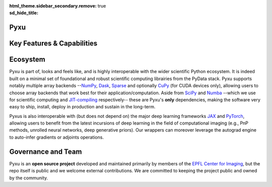 :html_theme.sidebar_secondary.remove:
:sd_hide_title: true

.. raw:: html

    <!-- CSS overrides on the homepage only -->
    <style>
    .bd-main .bd-content .bd-article-container {
    max-width: 70rem; /* Make homepage a little wider instead of 60em */
    }
    /* Extra top/bottom padding to the sections */
    article.bd-article section {
    padding: 3rem 0 7rem;
    }
    /* Override all h1 headers except for the hidden ones */
    h1:not(.sd-d-none) {
    font-weight: bold;
    font-size: 48px;
    text-align: center;
    margin-bottom: 4rem;
    }
    /* Override all h3 headers that are not in hero */
    h3:not(#hero h3) {
    font-weight: bold;
    text-align: center;
    }

    p {
    text-align: justify;
    }
    </style>

.. raw:: html

    <div id="hero">
    <div id="hero-left">  <!-- Start Hero Left -->

Pyxu
====

.. raw:: html 

    <h2 style="font-size: 60px; font-weight: bold; display: inline"><span>Pyxu</span></h2>
    <h3 style="margin-top: 0; font-weight: bold; text-align: left; ">Modular Computational Imaging in Python</h3>
    <p>
    <b> Pyxu </b> (pronounced [piksu], formerly known as Pycsou) is an open-source software framework for Python
    allowing scientists at any level to quickly prototype/deploy <em> hardware accelerated and distributed </em> computational imaging pipelines at scale.
    <br>
    Thanks to its hardware-agnostic <b>microservice architecture </b> and its tight integration with the PyData ecosystem, 
    Pyxu supports a wide range of imaging applications, scales and compute architectures.
    </p>
    
    <div class="homepage-button-container">
    <div class="homepage-button-container-row">
        <a href="./getting_started/index.html" class="homepage-button primary-button">Get Started</a>
        <a href="./examples/index.html" class="homepage-button secondary-button">See Examples</a>
    </div>
    <div class="homepage-button-container-row">
        <a href="./api/index.html" class="homepage-button-link">See API Reference →</a>
    </div>
    </div>
    </div>  <!-- End Hero Left -->

.. raw:: html 

    <div id="hero-right">  <!-- Start Hero Right -->

.. image:: _static/microservice_hero.png


.. raw:: html

    </div>  <!-- End Hero Right -->
    </div>  <!-- End Hero -->
    <div style="padding-bottom: 60px;">

.. grid:: 4 4 8 8
    :gutter: 2

    .. grid-item-card::
        :shadow: none
        :class-card: sd-border-0
        :img-background: ./_static/grid_denoising.png
    
    .. grid-item-card::
        :shadow: none
        :class-card: sd-border-0    
        :img-background: ./_static/grid_deblurring.png
    
    .. grid-item-card::
        :shadow: none
        :class-card: sd-border-0
        :img-background: ./_static/grid_inpainting.png

    .. grid-item-card::
        :shadow: none
        :class-card: sd-border-0
        :img-background: ./_static/grid_superresolution.png    

    .. grid-item-card::
        :shadow: none
        :class-card: sd-border-0
        :img-background: ./_static/grid_demultiplexing.png    
    
    .. grid-item-card::
        :shadow: none
        :class-card: sd-border-0
        :img-background: ./_static/grid_interferometry.png    
    
    .. grid-item-card::
        :shadow: none
        :class-card: sd-border-0
        :img-background: ./_static/grid_fusion.png    
    
    .. grid-item-card::
        :shadow: none
        :class-card: sd-border-0
        :img-background: ./_static/grid_tomography.png    
    


.. raw:: html

    </div> 



Key Features & Capabilities
===========================

.. grid:: 2 2 2 3
    :gutter: 3

    .. grid-item-card:: 
            :shadow: none
            :class-card: sd-border-0

            .. figure:: ./_static/microservice.png
               :scale: 5%
               
               **Microservice architecture**
                
               Loosely coupled software components composable via an advanced operator algebra. 


    .. grid-item-card::
            :shadow: none
            :class-card: sd-border-0

            .. figure:: ./_static/pnp.png
               :scale: 5%
               
               **Plug-and-play API**
                
               Simple interface for beginners with a handful of easily interpretable parameters to set, 
               and *guru* interface for experts.

    .. grid-item-card::
            :shadow: none
            :class-card: sd-border-0

            .. figure:: ./_static/scope.png
               :scale: 4%
               
               **Application agnostic**
                
               Generic software components with wide applicability across modalities.
    
    .. grid-item-card::
            :shadow: none
            :class-card: sd-border-0

            .. figure:: ./_static/hybrid.png
               :scale: 4%
               
               **Run anywhere**
                
               The same code executes on multiple backends, including CPU and GPU.


    .. grid-item-card::
            :shadow: none
            :class-card: sd-border-0

            .. figure:: ./_static/hpc.png
               :scale: 5%
               
               **High performance computing**
                
               Just-in-time compilation, batch processing, automatic parallelization, out-of-core computing,
               and controllable compute precision.


    .. grid-item-card::
            :shadow: none
            :class-card: sd-border-0

            .. figure:: ./_static/interop.png
               :scale: 4%
               
               **Interoperability**
                
               Pyxu is highly interoperable with the *PyData stack* and full-fledged zero-copy wrappers for `JAX <https://jax.readthedocs.io/en/latest/>`_ and `PyTorch <https://pytorch.org/>`_.

    .. grid-item-card::
            :shadow: none
            :class-card: sd-border-0

            .. figure:: ./_static/test.png
               :scale: 4%
               
               **Quality controlled**
                
               Extensive logical and functional testing of software components. Templated test classes for custom operators.



    .. grid-item-card::
            :shadow: none
            :class-card: sd-border-0

            .. figure:: ./_static/git.png
               :scale: 4%
               
               **Community based**
                
               Pyxu is open source, version controlled and available to all on `PyPI <https://pypi.org/project/pycsou/>`_/`GitHub <https://github.com/matthieumeo/pycsou>`_.  

    .. grid-item-card::
            :shadow: none
            :class-card: sd-border-0

            .. figure:: ./_static/fair.png
               :scale: 4%
               
               **Extensible**
                
               Powerful plugin mechanism and community marketplace for discovering and sharing custom operators.

Ecosystem
=========

Pyxu is part of, looks and feels like, and is highly interoperable with the wider scientific Python ecosystem. It is indeed built on a minimal set of foundational and robust scientific computing 
librairies from the PyData stack. Pyxu supports notably multiple array backends --`NumPy <https://numpy.org/>`_, `Dask <https://www.dask.org/>`_, `Sparse <https://sparse.pydata.org/en/stable/>`_ and 
optionally `CuPy <https://cupy.dev/>`_ (for CUDA devices only), allowing users to choose array backends that work best for their application/computation.
Aside from `SciPy <https://scipy.org/>`_ and  `Numba <https://numba.pydata.org/>`_ --which we use for scientific computing and `JIT-compiling <https://numba.readthedocs.io/en/stable/user/5minguide.html#how-does-numba-work>`_ respectively--
these are Pyxu's **only** dependencies, making the software very easy to ship, install, deploy in production and sustain in the long-term. 

Pyxus is also interoperable with (but does not depend on) the major deep learning frameworks `JAX <https://jax.readthedocs.io/en/latest/>`_ and `PyTorch <https://pytorch.org/>`_, 
allowing users to benefit from the latest incursions of deep learning in the field of computational imaging (e.g., PnP methods, unrolled neural networks, deep generative priors). 
Our wrappers can moreover leverage the autograd engine to auto-infer gradients or adjoints operations. 


.. grid:: 2 2 4 4
    :gutter: 3

    .. grid-item-card:: 
            :shadow: none
            :class-card: sd-border-0

            .. image:: _static/numpy_logo.svg
               :width: 65%
               :align: center


            .. raw:: html 
              
                <p style="text-align: left;">
                <b> NumPy </b> <br/> 
                NumPy is the fundamental package for array computing with Python.
                </p>

    .. grid-item-card:: 
            :shadow: none
            :class-card: sd-border-0

            .. image:: _static/dask_horizontal.svg
               :width: 65%
               :align: center


            .. raw:: html 
              
                <p style="text-align: left;">
                <b> Dask </b> <br/> 
                Distributed arrays and advanced parallelism for analytics, enabling performance at scale.
                </p>

    .. grid-item-card:: 
            :shadow: none
            :class-card: sd-border-0

            .. image:: _static/cupy.png
               :width: 65%
               :align: center


            .. raw:: html 
              
                <p style="text-align: left;">
                <b> CuPy </b> <br/> 
                NumPy-compatible array library for GPU-accelerated computing with Python.
                </p>
    
    .. grid-item-card:: 
            :shadow: none
            :class-card: sd-border-0

            .. image:: _static/sparse-logo.png
               :width: 40%
               :align: center


            .. raw:: html 
              
                <p style="text-align: left;">
                <b> Sparse </b> <br/> 
                Sparse multi-dimensional arrays for the PyData ecosystem.
                </p>

    .. grid-item-card:: 
            :shadow: none
            :class-card: sd-border-0

            .. image:: _static/Pytorch_logo.png
               :width: 65%
               :align: center


            .. raw:: html 
              
                <p style="text-align: left;">
                <b> PyTorch </b> <br/> 
                Tensors and dynamic neural networks in Python with strong GPU acceleration.
                </p>

    .. grid-item-card:: 
            :shadow: none
            :class-card: sd-border-0

            .. image:: _static/jax_logo_250px.png
               :width: 40%
               :align: center


            .. raw:: html 
              
                <p style="text-align: left;">
                <b> JAX </b> <br/> 
                Composable transformations of Python+NumPy programs: differentiate, vectorize, JIT to GPU/TPU, and more.
                </p>

.. figure:: ./_static/stack.png
    :width: 70%


Governance and Team
===================
Pyxu is an **open source project** developed and maintained primarily by members of the `EPFL Center for Imaging <https://imaging.epfl.ch/>`_, 
but the repo itself is public and we welcome external contributions. We are committed to keeping the project public and owned by the community.


.. grid:: 2 2 3 3
    :gutter: 3

    .. grid-item-card:: 
            :shadow: none
            :class-card: sd-border-0

            .. image:: _static/simeoni.png
               :width: 40%
               :align: center


            .. raw:: html 
              
                <p style="text-align: center;">
                <b> Matthieu Simeoni </b> <br/> 
                Creator, architect and technical lead.
                </p>

    
    .. grid-item-card:: 
            :shadow: none
            :class-card: sd-border-0

            .. image:: _static/kashani.png
               :width: 40%
               :align: center


            .. raw:: html 
              
                <p style="text-align: center;">
                <b> Sepand Kashani </b> <br/> 
                Architect and technical lead.
                </p>
    
    .. grid-item-card:: 
            :shadow: none
            :class-card: sd-border-0

            .. image:: _static/rue_queralt.png
               :width: 40%
               :align: center


            .. raw:: html 
              
                <p style="text-align: center;">
                <b> Joan Rué-Queralt </b> <br/> 
                Maintainer and technical lead.
                </p>

    .. grid-item-card:: 
            :shadow: none
            :class-card: sd-border-0

            .. image:: _static/debarre.png
               :width: 40%
               :align: center


            .. raw:: html 
              
                <p style="text-align: center;">
                <b> Thomas Debarre </b> <br/> 
                Maintainer and core contributor.
                </p>

    .. grid-item-card:: 
            :shadow: none
            :class-card: sd-border-0

            .. image:: _static/hamm.png
               :width: 40%
               :align: center


            .. raw:: html 
              
                <p style="text-align: center;">
                <b> Daniele Hamm </b> <br/> 
                Core contributor.
                </p>

    .. grid-item-card:: 
            :shadow: none
            :class-card: sd-border-0

            .. image:: _static/jarret.png
               :width: 40%
               :align: center


            .. raw:: html 
              
                <p style="text-align: center;">
                <b> Adrian Jarret </b> <br/> 
                Core contributor.
                </p>

    .. grid-item-card:: 
            :shadow: none
            :class-card: sd-border-0

            .. image:: _static/salim.png
               :width: 40%
               :align: center


            .. raw:: html 
              
                <p style="text-align: center;">
                <b> Salim Najib </b> <br/> 
                Core contributor.
                </p>

    .. grid-item-card:: 
            :shadow: none
            :class-card: sd-border-0

            .. image:: _static/okumus.png
               :width: 40%
               :align: center


            .. raw:: html 
              
                <p style="text-align: center;">
                <b> Kaan Okumus </b> <br/> 
                Contributor.
                </p>

    .. grid-item-card:: 
            :shadow: none
            :class-card: sd-border-0

            .. image:: _static/flowers.png
               :width: 40%
               :align: center


            .. raw:: html 
              
                <p style="text-align: center;">
                <b> Alex Flowers </b> <br/> 
                Contributor.
                </p>

.. grid:: 1 2 4 4
    :gutter: 3

    .. grid-item-card:: 
            :shadow: none
            :class-card: sd-border-0

            .. image:: _static/EPFL_Logo_Digital_BLACK_PROD.png
               :width: 70%
               :align: center

    .. grid-item-card:: 
            :shadow: none
            :class-card: sd-border-0

            .. image:: _static/EPFL_Unités_Center-for-imaging.svg
               :width: 70%
               :align: center
    
    .. grid-item-card:: 
            :shadow: none
            :class-card: sd-border-0

            .. image:: _static/drawing.svg
               :width: 50%
               :align: center
        
    .. grid-item-card:: 
        :shadow: none
        :class-card: sd-border-0

        .. image:: _static/LCAV_LOGO.png
            :width: 50%
            :align: center

